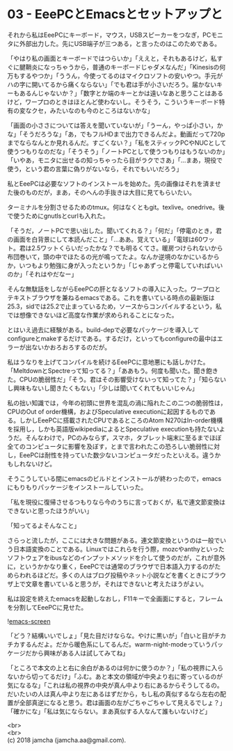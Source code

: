 #+OPTIONS: toc:nil
#+OPTIONS: \n:t

* 03 - EeePCとEmacsとセットアップと

  それから私はEeePCにキーボード，マウス，USBスピーカーをつなぎ，PCモニタに外部出力した。先にUSB端子が三つある，と言ったのはこのためである。

  「やはり私の画面とキーボードではつらいか」「ええと，それもあるけど，私すぐに腱鞘炎になっちゃうから，普通のキーボードじゃダメなんだ」「Kinesisの何万もするやつか」「ううん，今使ってるのはマイクロソフトの安いやつ。手元がハの字に開いてるから痛くならない」「でも君は手が小さいだろう。届かないキーもあるんじゃないか？」「数字とか端のキーとかは遠いなあと思うことはあるけど，ワープロのときはほとんど使わないし。そうそう，こういうキーボード特有の変なクセ，みたいなのも今のところはないかな」

  「画面の小ささについては答えを聞いていないが」「うーん，やっぱ小さい，かな」「そうだろうな」「あ，でもフルHDまで出力できるんだよ。動画だって720pまでならなんとか見れるんだ。すごくない？」「私をスティックPCやNUCとして使うつもりなのだな」「そうそう」「ノートPCとして使うつもりはもうないのか」「いやあ，モニタに出せるの知っちゃったら目がラクでさあ」「…まあ，現役で使う，という君の言葉に偽りがないなら，それでもいいだろう」

  私とEeePCは必要なソフトのインストールを始めた。先の画像はそれを済ませた後のものだが，まあ，そのへんの手抜きは大目に見てもらいたい。

  ターミナルを分割させるためのtmux。何はなくともgit。texlive。onedrive。後で使うためにgnutlsとcurlも入れた。

  「そうだ，ノートPCで思い出した。聞いてくれる？」「何だ」「停電のとき，君の画面を白背景にして本読んだこと」「…ああ。覚えている」「電球は60ワット。君は2.5ワットくらいだったかな？でも明るくてさ。暖房つけられないから布団巻いて，頭の中でほたるの光が鳴ってたよ。なんか逆境のなかにいるからか，いつもより勉強に身が入ったというか」「じゃあずっと停電していればいいのか」「それはやだなー」

  そんな無駄話をしながらEeePCの肝となるソフトの導入に入った。ワープロとテキストブラウザを兼ねるemacsである。これを書いている時点の最新版は25.3，sidでは25.2で止まっているため，ソースからコンパイルするという，私では想像できないほど高度な作業が求められることになった。

  とはいえ過去に経験がある。build-depで必要なパッケージを導入してconfigureとmakeするだけである。するだけ，といってもconfigureの最中はエラーが出ないかおろおろするのだが。

  私はうなりを上げてコンパイルを続けるEeePCに意地悪にも話しかけた。「MeltdownとSpectreって知ってる？」「ああもう。何度も聞いた。聞き飽きた。CPUの脆弱性だ」「そう。君はその影響受けないって知ってた？」「知らないし興味もないし聞きたくもない」「少しは聞いてくれてもいいじゃん」

  私の拙い知識では，今年の初頭に世界を混乱の渦に陥れたこの二つの脆弱性は，CPUのOut of order機構，およびSpeculative executionに起因するものである。しかしEeePCに搭載されたCPUであるところのAtom N270はIn-order機構を採用し，しかも英語版wikipediaによるとSpeculative executionも持たないようだ。そんなわけで，PCのみならず，スマホ，タブレット端末に至るまでほぼ全てのコンピュータに影響を及ぼす，とまで言われたこの恐ろしい脆弱性に対し，EeePCは耐性を持っていた数少ないコンピュータだったといえる。違うかもしれないけど。

  そうこうしている間にemacsのビルドとインストールが終わったので，emacsにもりもりパッケージをインストールしていった。

  「私を現役に復帰させるつもりなら今のうちに言っておくが，私で連文節変換はできないと思ったほうがいい」

  「知ってるよそんなこと」

  さらっと流したが，ここには大きな問題がある。連文節変換というのは一般でいう日本語変換のことである。Linuxではこれらを行う際，mozcやanthyといったソフトウェアをibusなどのインプットメソッドを介して使うのだが，これが意外に，というかかなり重く，EeePCでは通常のブラウザで日本語入力するのがためらわれるほどだ。多くの人はブログ投稿やネット小説などを書くときにブラウザ上で文章を書いていると思うが，それはできないと考えたほうがよい。

  私は設定を終えたemacsを起動しなおし，F11キーで全画面にすると，フレームを分割してEeePCに見せた。

  ![[./gitbook/images/02.png][emacs-screen]]

  「どう？結構いいでしょ」「見た目だけならな。やけに黒いが」「白いと目がチカチカするんだよ。だから暖色系にしてるんだ。warm-night-modeっていうパッケージだから興味がある人は試してみてね」

  「ところで本文の上と右に余白があるのは何かに使うのか？」「私の視界に入らないから切ってるだけ」「ふむ。あと本文の領域が中央より右に寄っているのが気になるな」「これは私の視界の中央が真ん中より右にあるからそうしてるの。だいたいの人は真ん中より左にあるはずだから，もし私の真似するなら左右の配置が全部真逆になると思う。君は画面の左がごちゃごちゃして見えるでしょ？」「確かにな」「私は気にならない。まあ真似する人なんて誰もいないけど」

  <br>
  <br>
  (c) 2018 jamcha (jamcha.aa@gmail.com).

  [[http://creativecommons.org/licenses/by-sa/4.0/deed][file:http://i.creativecommons.org/l/by-sa/4.0/88x31.png]]
